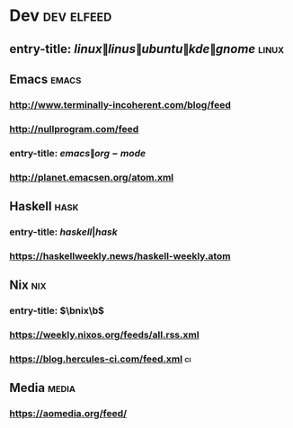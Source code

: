 * Dev                                                            :dev:elfeed:
** entry-title: \(linux\|linus\|ubuntu\|kde\|gnome\)                  :linux:
** Emacs                                                              :emacs:
*** http://www.terminally-incoherent.com/blog/feed
*** http://nullprogram.com/feed
*** entry-title: \(emacs\|org-mode\)
*** http://planet.emacsen.org/atom.xml
** Haskell                                                             :hask:
*** entry-title: \(haskell|hask\)
*** https://haskellweekly.news/haskell-weekly.atom
** Nix                                                                  :nix:
*** entry-title: \(\bnix\b\)
*** https://weekly.nixos.org/feeds/all.rss.xml
*** https://blog.hercules-ci.com/feed.xml                                :ci:
** Media                                                              :media:
*** https://aomedia.org/feed/
